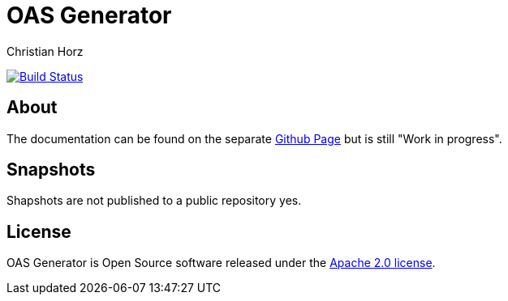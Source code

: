= OAS Generator
:author: Christian Horz
:icons: font

image:https://travis-ci.org/chhorz/oas-generator.svg?branch=master["Build Status", link="https://travis-ci.org/chhorz/oas-generator"]

== About
The documentation can be found on the separate https://chhorz.github.io/oas-generator/[Github Page] but is still "Work in progress".

== Snapshots
Shapshots are not published to a public repository yes.

== License
OAS Generator is Open Source software released under the link:http://www.apache.org/licenses/LICENSE-2.0.txt[Apache 2.0 license].
